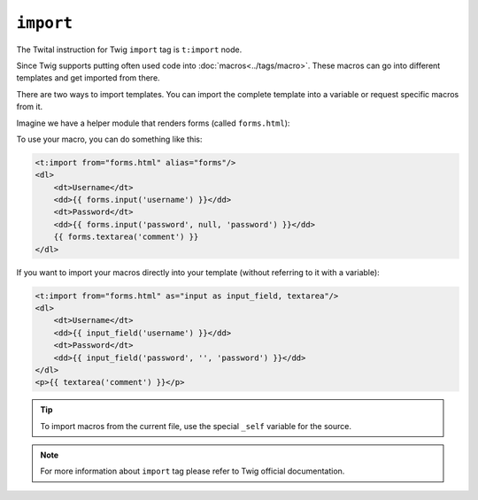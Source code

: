 ``import``
==========

The Twital instruction for Twig ``import`` tag is ``t:import`` node.


Since Twig supports putting often used code into :doc:`macros<../tags/macro>`. These
macros can go into different templates and get imported from there.

There are two ways to import templates. You can import the complete template
into a variable or request specific macros from it.

Imagine we have a helper module that renders forms (called ``forms.html``):

.. code-block:: xml+jinja
    <t:macro name="input" args="name, value, type">
        <input type="{{ type|default('text') }}" name="{{ name }}" value="{{ value|e }}" />
    </t:macro>
    <t:macro name="textarea" args="name, value">
        <textarea name="{{ name }}">{{ value|e }}</textarea>
    </t:macro>

To use your macro, you can do something like this:

.. code-block:: xml+jinja

    <t:import from="forms.html" alias="forms"/>
    <dl>
        <dt>Username</dt>
        <dd>{{ forms.input('username') }}</dd>
        <dt>Password</dt>
        <dd>{{ forms.input('password', null, 'password') }}</dd>
        {{ forms.textarea('comment') }}
    </dl>

If you want to import your macros directly into your template (without referring to it with a variable):

.. code-block:: xml+jinja

    <t:import from="forms.html" as="input as input_field, textarea"/>
    <dl>
        <dt>Username</dt>
        <dd>{{ input_field('username') }}</dd>
        <dt>Password</dt>
        <dd>{{ input_field('password', '', 'password') }}</dd>
    </dl>
    <p>{{ textarea('comment') }}</p>

.. tip::

    To import macros from the current file, use the special ``_self`` variable
    for the source.

.. note::

    For more information about ``import`` tag please refer to Twig official documentation.

.. seealso:: :doc:`macro<../tags/macro>`
